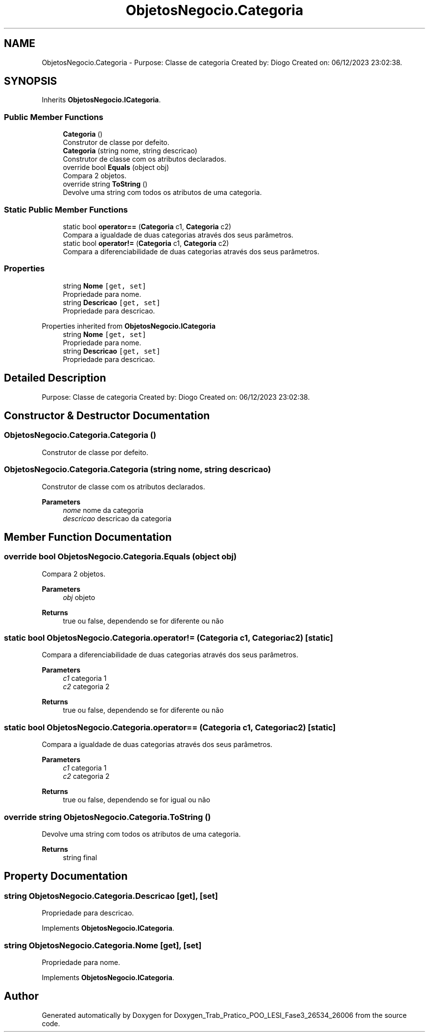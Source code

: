 .TH "ObjetosNegocio.Categoria" 3 "Sun Dec 31 2023" "Version 3.0" "Doxygen_Trab_Pratico_POO_LESI_Fase3_26534_26006" \" -*- nroff -*-
.ad l
.nh
.SH NAME
ObjetosNegocio.Categoria \- Purpose: Classe de categoria Created by: Diogo Created on: 06/12/2023 23:02:38\&.  

.SH SYNOPSIS
.br
.PP
.PP
Inherits \fBObjetosNegocio\&.ICategoria\fP\&.
.SS "Public Member Functions"

.in +1c
.ti -1c
.RI "\fBCategoria\fP ()"
.br
.RI "Construtor de classe por defeito\&. "
.ti -1c
.RI "\fBCategoria\fP (string nome, string descricao)"
.br
.RI "Construtor de classe com os atributos declarados\&. "
.ti -1c
.RI "override bool \fBEquals\fP (object obj)"
.br
.RI "Compara 2 objetos\&. "
.ti -1c
.RI "override string \fBToString\fP ()"
.br
.RI "Devolve uma string com todos os atributos de uma categoria\&. "
.in -1c
.SS "Static Public Member Functions"

.in +1c
.ti -1c
.RI "static bool \fBoperator==\fP (\fBCategoria\fP c1, \fBCategoria\fP c2)"
.br
.RI "Compara a igualdade de duas categorias através dos seus parâmetros\&. "
.ti -1c
.RI "static bool \fBoperator!=\fP (\fBCategoria\fP c1, \fBCategoria\fP c2)"
.br
.RI "Compara a diferenciabilidade de duas categorias através dos seus parâmetros\&. "
.in -1c
.SS "Properties"

.in +1c
.ti -1c
.RI "string \fBNome\fP\fC [get, set]\fP"
.br
.RI "Propriedade para nome\&. "
.ti -1c
.RI "string \fBDescricao\fP\fC [get, set]\fP"
.br
.RI "Propriedade para descricao\&. "
.in -1c

Properties inherited from \fBObjetosNegocio\&.ICategoria\fP
.in +1c
.ti -1c
.RI "string \fBNome\fP\fC [get, set]\fP"
.br
.RI "Propriedade para nome\&. "
.ti -1c
.RI "string \fBDescricao\fP\fC [get, set]\fP"
.br
.RI "Propriedade para descricao\&. "
.in -1c
.SH "Detailed Description"
.PP 
Purpose: Classe de categoria Created by: Diogo Created on: 06/12/2023 23:02:38\&. 


.SH "Constructor & Destructor Documentation"
.PP 
.SS "ObjetosNegocio\&.Categoria\&.Categoria ()"

.PP
Construtor de classe por defeito\&. 
.SS "ObjetosNegocio\&.Categoria\&.Categoria (string nome, string descricao)"

.PP
Construtor de classe com os atributos declarados\&. 
.PP
\fBParameters\fP
.RS 4
\fInome\fP nome da categoria
.br
\fIdescricao\fP descricao da categoria
.RE
.PP

.SH "Member Function Documentation"
.PP 
.SS "override bool ObjetosNegocio\&.Categoria\&.Equals (object obj)"

.PP
Compara 2 objetos\&. 
.PP
\fBParameters\fP
.RS 4
\fIobj\fP objeto
.RE
.PP
\fBReturns\fP
.RS 4
true ou false, dependendo se for diferente ou não
.RE
.PP

.SS "static bool ObjetosNegocio\&.Categoria\&.operator!= (\fBCategoria\fP c1, \fBCategoria\fP c2)\fC [static]\fP"

.PP
Compara a diferenciabilidade de duas categorias através dos seus parâmetros\&. 
.PP
\fBParameters\fP
.RS 4
\fIc1\fP categoria 1
.br
\fIc2\fP categoria 2
.RE
.PP
\fBReturns\fP
.RS 4
true ou false, dependendo se for diferente ou não
.RE
.PP

.SS "static bool ObjetosNegocio\&.Categoria\&.operator== (\fBCategoria\fP c1, \fBCategoria\fP c2)\fC [static]\fP"

.PP
Compara a igualdade de duas categorias através dos seus parâmetros\&. 
.PP
\fBParameters\fP
.RS 4
\fIc1\fP categoria 1
.br
\fIc2\fP categoria 2
.RE
.PP
\fBReturns\fP
.RS 4
true ou false, dependendo se for igual ou não
.RE
.PP

.SS "override string ObjetosNegocio\&.Categoria\&.ToString ()"

.PP
Devolve uma string com todos os atributos de uma categoria\&. 
.PP
\fBReturns\fP
.RS 4
string final
.RE
.PP

.SH "Property Documentation"
.PP 
.SS "string ObjetosNegocio\&.Categoria\&.Descricao\fC [get]\fP, \fC [set]\fP"

.PP
Propriedade para descricao\&. 
.PP
Implements \fBObjetosNegocio\&.ICategoria\fP\&.
.SS "string ObjetosNegocio\&.Categoria\&.Nome\fC [get]\fP, \fC [set]\fP"

.PP
Propriedade para nome\&. 
.PP
Implements \fBObjetosNegocio\&.ICategoria\fP\&.

.SH "Author"
.PP 
Generated automatically by Doxygen for Doxygen_Trab_Pratico_POO_LESI_Fase3_26534_26006 from the source code\&.
